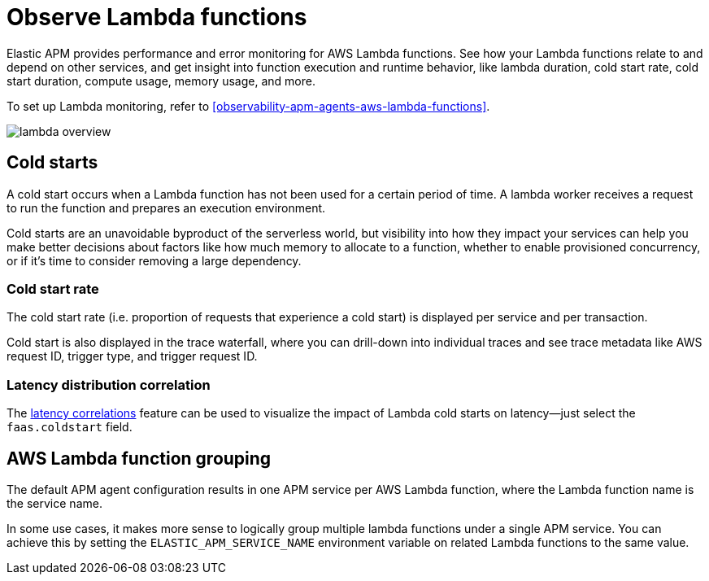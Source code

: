 [[observability-apm-observe-lambda-functions]]
= Observe Lambda functions

// :keywords: serverless, observability, how-to

Elastic APM provides performance and error monitoring for AWS Lambda functions.
See how your Lambda functions relate to and depend on other services, and
get insight into function execution and runtime behavior, like lambda duration, cold start rate, cold start duration, compute usage, memory usage, and more.

To set up Lambda monitoring, refer to <<observability-apm-agents-aws-lambda-functions>>.

[role="screenshot"]
image::images/apm-lambda/lambda-overview.png[lambda overview]

[discrete]
[[observability-apm-observe-lambda-functions-cold-starts]]
== Cold starts

A cold start occurs when a Lambda function has not been used for a certain period of time. A lambda worker receives a request to run the function and prepares an execution environment.

Cold starts are an unavoidable byproduct of the serverless world, but visibility into how they impact your services can help you make better decisions about factors like how much memory to allocate to a function, whether to enable provisioned concurrency, or if it's time to consider removing a large dependency.

[discrete]
[[observability-apm-observe-lambda-functions-cold-start-rate]]
=== Cold start rate

The cold start rate (i.e. proportion of requests that experience a cold start) is displayed per service and per transaction.

Cold start is also displayed in the trace waterfall, where you can drill-down into individual traces and see trace metadata like AWS request ID, trigger type, and trigger request ID.

////
/* TODO: RETAKE
![lambda cold start trace](images/apm-lambda/lambda-cold-start-trace.png) */
////

[discrete]
[[observability-apm-observe-lambda-functions-latency-distribution-correlation]]
=== Latency distribution correlation

The <<observability-apm-find-transaction-latency-and-failure-correlations-find-high-transaction-latency-correlations,latency correlations>> feature can be used to visualize the impact of Lambda cold starts on latency—just select the `faas.coldstart` field.

////
/* TODO: RETAKE
![lambda correlations example](images/apm-lambda/lambda-correlations.png) */
////

[discrete]
[[observability-apm-observe-lambda-functions-aws-lambda-function-grouping]]
== AWS Lambda function grouping

The default APM agent configuration results in one APM service per AWS Lambda function,
where the Lambda function name is the service name.

In some use cases, it makes more sense to logically group multiple lambda functions under a single
APM service. You can achieve this by setting the `ELASTIC_APM_SERVICE_NAME` environment variable
on related Lambda functions to the same value.
